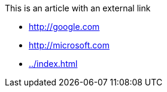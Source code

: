 This is an article with an external link

* link:http://google.com[]
* link:http://microsoft.com[]
* xref:../index.adoc[]